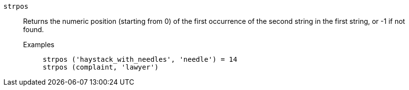 [#strpos]
`strpos`::
  Returns the numeric position (starting from 0) of the first occurrence of the second string in the first string, or -1 if not found.
Examples;;
+
----
strpos ('haystack_with_needles', 'needle') = 14
strpos (complaint, 'lawyer')
----
